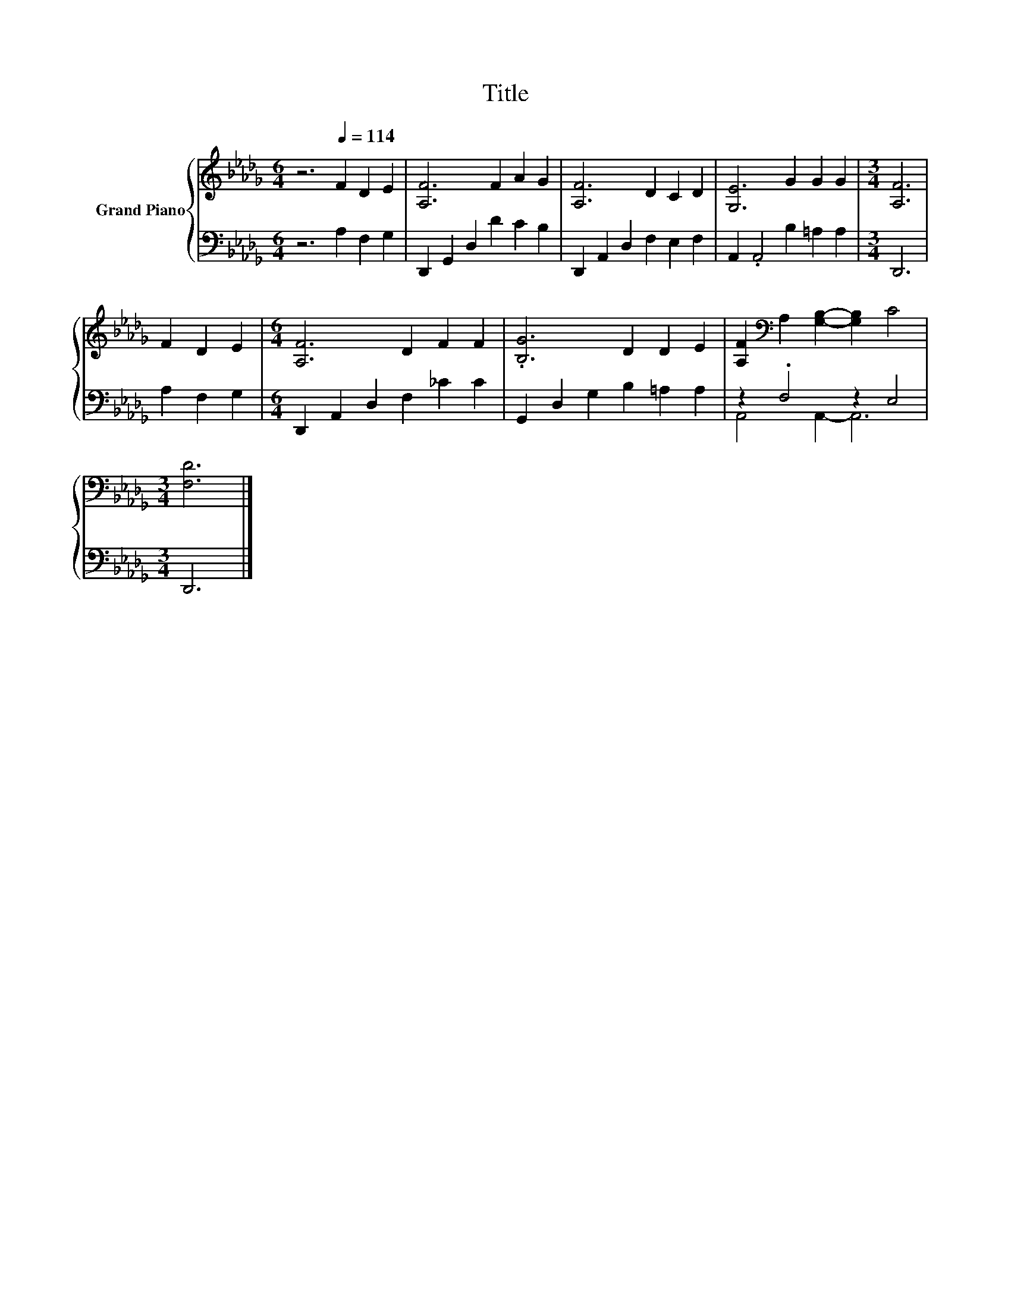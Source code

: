 X:1
T:Title
%%score { 1 | ( 2 3 ) }
L:1/8
M:6/4
K:Db
V:1 treble nm="Grand Piano"
V:2 bass 
V:3 bass 
V:1
 z6[Q:1/4=114] F2 D2 E2 | [A,F]6 F2 A2 G2 | [A,F]6 D2 C2 D2 | [G,E]6 G2 G2 G2 |[M:3/4] [A,F]6 | %5
 F2 D2 E2 |[M:6/4] [A,F]6 D2 F2 F2 | .[B,G]6 D2 D2 E2 | [A,F]2[K:bass] A,2 [G,B,]2- [G,B,]2 C4 | %9
[M:3/4] [F,D]6 |] %10
V:2
 z6 A,2 F,2 G,2 | D,,2 G,,2 D,2 D2 C2 B,2 | D,,2 A,,2 D,2 F,2 E,2 F,2 | A,,2 .A,,4 B,2 =A,2 A,2 | %4
[M:3/4] D,,6 | A,2 F,2 G,2 |[M:6/4] D,,2 A,,2 D,2 F,2 _C2 C2 | G,,2 D,2 G,2 B,2 =A,2 A,2 | %8
 z2 .F,4 z2 E,4 |[M:3/4] D,,6 |] %10
V:3
 x12 | x12 | x12 | x12 |[M:3/4] x6 | x6 |[M:6/4] x12 | x12 | A,,4 A,,2- A,,6 |[M:3/4] x6 |] %10

